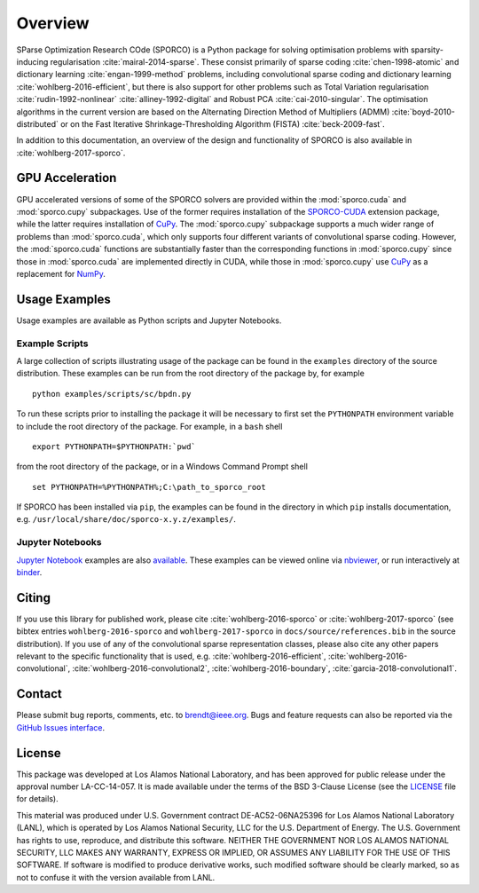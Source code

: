 Overview
========

SParse Optimization Research COde (SPORCO) is a Python package for solving optimisation problems with sparsity-inducing regularisation :cite:`mairal-2014-sparse`. These consist primarily of sparse coding :cite:`chen-1998-atomic` and dictionary learning :cite:`engan-1999-method` problems, including convolutional sparse coding and dictionary learning :cite:`wohlberg-2016-efficient`, but there is also support for other problems such as Total Variation regularisation :cite:`rudin-1992-nonlinear` :cite:`alliney-1992-digital` and Robust PCA :cite:`cai-2010-singular`. The optimisation algorithms in the current version are based on the Alternating Direction Method of Multipliers (ADMM) :cite:`boyd-2010-distributed` or on the Fast Iterative Shrinkage-Thresholding Algorithm (FISTA) :cite:`beck-2009-fast`.

In addition to this documentation, an overview of the design and functionality of SPORCO is also available in :cite:`wohlberg-2017-sporco`.


GPU Acceleration
----------------

GPU accelerated versions of some of the SPORCO solvers are provided within the :mod:`sporco.cuda` and :mod:`sporco.cupy` subpackages. Use of the former requires installation of the `SPORCO-CUDA <https://github.com/bwohlberg/sporco-cuda>`__ extension package, while the latter requires installation of `CuPy <https://cupy.chainer.org/>`__. The :mod:`sporco.cupy` subpackage supports a much wider range of problems than :mod:`sporco.cuda`, which only supports four different variants of convolutional sparse coding. However, the :mod:`sporco.cuda` functions are substantially faster than the corresponding functions in :mod:`sporco.cupy` since those in :mod:`sporco.cuda` are implemented directly in CUDA, while those in :mod:`sporco.cupy` use `CuPy <https://cupy.chainer.org/>`__ as a replacement for `NumPy <http://www.numpy.org/>`__.


.. _usage-section:

Usage Examples
--------------

Usage examples are available as Python scripts and Jupyter Notebooks.


.. _example-scripts-section:

Example Scripts
^^^^^^^^^^^^^^^

A large collection of scripts illustrating usage of the package can be found in the ``examples`` directory of the source distribution. These examples can be run from the root directory of the package by, for example

::

   python examples/scripts/sc/bpdn.py


To run these scripts prior to installing the package it will be necessary to first set the ``PYTHONPATH`` environment variable to include the root directory of the package. For example, in a ``bash`` shell

::

   export PYTHONPATH=$PYTHONPATH:`pwd`

from the root directory of the package, or in a Windows Command Prompt shell

::

   set PYTHONPATH=%PYTHONPATH%;C:\path_to_sporco_root

If SPORCO has been installed via ``pip``, the examples can be found in the directory in which ``pip`` installs documentation, e.g. ``/usr/local/share/doc/sporco-x.y.z/examples/``.


Jupyter Notebooks
^^^^^^^^^^^^^^^^^

`Jupyter Notebook <http://jupyter.org/>`_ examples are also `available <https://github.com/bwohlberg/sporco-notebooks>`_. These examples can be viewed online via `nbviewer <https://nbviewer.jupyter.org/github/bwohlberg/sporco-notebooks/blob/master/index.ipynb>`_, or run interactively at `binder <https://mybinder.org/v2/gh/bwohlberg/sporco-notebooks/master?filepath=index.ipynb>`_.



Citing
------

If you use this library for published work, please cite :cite:`wohlberg-2016-sporco` or :cite:`wohlberg-2017-sporco` (see bibtex entries ``wohlberg-2016-sporco`` and ``wohlberg-2017-sporco`` in ``docs/source/references.bib`` in the source distribution). If you use of any of the convolutional sparse representation classes, please also cite any other papers relevant to the specific functionality that is used, e.g. :cite:`wohlberg-2016-efficient`, :cite:`wohlberg-2016-convolutional`, :cite:`wohlberg-2016-convolutional2`, :cite:`wohlberg-2016-boundary`, :cite:`garcia-2018-convolutional1`.



Contact
-------

Please submit bug reports, comments, etc. to brendt@ieee.org. Bugs and feature requests can also be reported via the `GitHub Issues interface <https://github.com/bwohlberg/sporco/issues>`_.



License
-------

This package was developed at Los Alamos National Laboratory, and has been approved for public release under the approval number LA-CC-14-057. It is made available under the terms of the BSD 3-Clause License (see the `LICENSE <https://github.com/bwohlberg/sporco/blob/master/LICENSE>`__ file for details).

This material was produced under U.S. Government contract DE-AC52-06NA25396 for Los Alamos National Laboratory (LANL), which is operated by Los Alamos National Security, LLC for the U.S. Department of Energy. The U.S. Government has rights to use, reproduce, and distribute this software. NEITHER THE GOVERNMENT NOR LOS ALAMOS NATIONAL SECURITY, LLC MAKES ANY WARRANTY, EXPRESS OR IMPLIED, OR ASSUMES ANY LIABILITY FOR THE USE OF THIS SOFTWARE. If software is modified to produce derivative works, such modified software should be clearly marked, so as not to confuse it with the version available from LANL.
